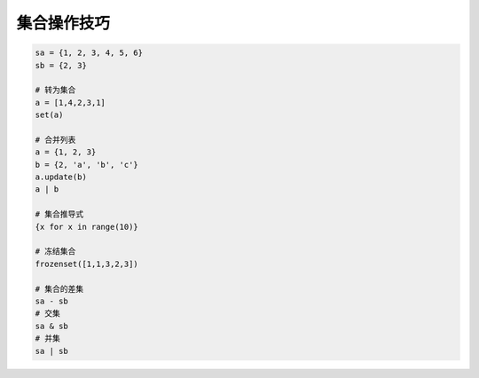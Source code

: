 集合操作技巧
============
.. code-block:: python

    sa = {1, 2, 3, 4, 5, 6}
    sb = {2, 3}

    # 转为集合
    a = [1,4,2,3,1]
    set(a)

    # 合并列表
    a = {1, 2, 3}
    b = {2, 'a', 'b', 'c'}
    a.update(b)
    a | b

    # 集合推导式
    {x for x in range(10)}

    # 冻结集合
    frozenset([1,1,3,2,3])

    # 集合的差集
    sa - sb
    # 交集
    sa & sb
    # 并集
    sa | sb
